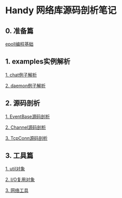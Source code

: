 
* Handy 网络库源码剖析笔记

** 0. 准备篇
[[file:0-raw-examples.org][epoll编程基础]]

** 1. examples实例解析
[[file:chat.org][1. chat例子解析]]

[[file:daemon.org][2. daemon例子解析]]

** 2. 源码剖析
[[file:event_base.org][1. EventBase源码剖析]]

[[file:channel.org][2. Channel源码剖析]]

[[file:tcpconn.org][3. TcpConn源码剖析]]

** 3. 工具篇
[[file:util.org][1. util对象]]

[[file:poller.org][2. I/O复用对象]]

[[file:net.org][3. 网络工具]]
